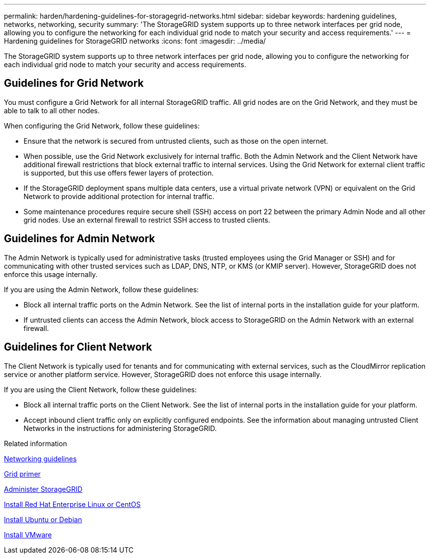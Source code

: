 ---
permalink: harden/hardening-guidelines-for-storagegrid-networks.html
sidebar: sidebar
keywords: hardening guidelines, networks, networking, security
summary: 'The StorageGRID system supports up to three network interfaces per grid node, allowing you to configure the networking for each individual grid node to match your security and access requirements.'
---
= Hardening guidelines for StorageGRID networks
:icons: font
:imagesdir: ../media/

[.lead]
The StorageGRID system supports up to three network interfaces per grid node, allowing you to configure the networking for each individual grid node to match your security and access requirements.

== Guidelines for Grid Network

You must configure a Grid Network for all internal StorageGRID traffic. All grid nodes are on the Grid Network, and they must be able to talk to all other nodes.

When configuring the Grid Network, follow these guidelines:

* Ensure that the network is secured from untrusted clients, such as those on the open internet.
* When possible, use the Grid Network exclusively for internal traffic. Both the Admin Network and the Client Network have additional firewall restrictions that block external traffic to internal services. Using the Grid Network for external client traffic is supported, but this use offers fewer layers of protection.
* If the StorageGRID deployment spans multiple data centers, use a virtual private network (VPN) or equivalent on the Grid Network to provide additional protection for internal traffic.
* Some maintenance procedures require secure shell (SSH) access on port 22 between the primary Admin Node and all other grid nodes. Use an external firewall to restrict SSH access to trusted clients.

== Guidelines for Admin Network

The Admin Network is typically used for administrative tasks (trusted employees using the Grid Manager or SSH) and for communicating with other trusted services such as LDAP, DNS, NTP, or KMS (or KMIP server). However, StorageGRID does not enforce this usage internally.

If you are using the Admin Network, follow these guidelines:

* Block all internal traffic ports on the Admin Network. See the list of internal ports in the installation guide for your platform.
* If untrusted clients can access the Admin Network, block access to StorageGRID on the Admin Network with an external firewall.

== Guidelines for Client Network

The Client Network is typically used for tenants and for communicating with external services, such as the CloudMirror replication service or another platform service. However, StorageGRID does not enforce this usage internally.

If you are using the Client Network, follow these guidelines:

* Block all internal traffic ports on the Client Network. See the list of internal ports in the installation guide for your platform.
* Accept inbound client traffic only on explicitly configured endpoints. See the information about managing untrusted Client Networks in the instructions for administering StorageGRID.

.Related information

xref:../network/index.adoc[Networking guidelines]

xref:../primer/index.adoc[Grid primer]

xref:../admin/index.adoc[Administer StorageGRID]

xref:../rhel/index.adoc[Install Red Hat Enterprise Linux or CentOS]

xref:../ubuntu/index.adoc[Install Ubuntu or Debian]

xref:../vmware/index.adoc[Install VMware]
